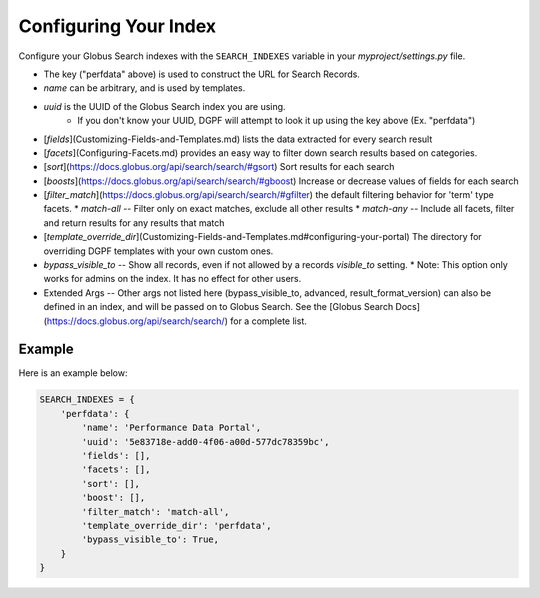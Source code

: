 Configuring Your Index
======================

Configure your Globus Search indexes with the ``SEARCH_INDEXES`` variable in your 
`myproject/settings.py` file. 


* The key ("perfdata" above) is used to construct the URL for Search Records.
* `name` can be arbitrary, and is used by templates.
* `uuid` is the UUID of the Globus Search index you are using.
    * If you don't know your UUID, DGPF will attempt to look it up using the key above (Ex. "perfdata")
* [`fields`](Customizing-Fields-and-Templates.md) lists the data extracted for every search result
* [`facets`](Configuring-Facets.md) provides an easy way to filter down search results based on categories.
* [`sort`](https://docs.globus.org/api/search/search/#gsort) Sort results for each search
* [`boosts`](https://docs.globus.org/api/search/search/#gboost) Increase or decrease values of fields for each search
* [`filter_match`](https://docs.globus.org/api/search/search/#gfilter) the default filtering behavior for 'term' type facets.
  * `match-all` -- Filter only on exact matches, exclude all other results
  * `match-any` -- Include all facets, filter and return results for any results that match
* [`template_override_dir`](Customizing-Fields-and-Templates.md#configuring-your-portal) The directory for overriding DGPF templates with your own custom ones.
* `bypass_visible_to` -- Show all records, even if not allowed by a records `visible_to` setting. 
  * Note: This option only works for admins on the index. It has no effect for other users.
* Extended Args -- Other args not listed here (bypass_visible_to, advanced, result_format_version) can also be defined in an index, and will be passed on to Globus Search. See the [Globus Search Docs](https://docs.globus.org/api/search/search/) for a complete list.

Example
^^^^^^^

Here is an example below: 

.. code-block:: 

    SEARCH_INDEXES = {
        'perfdata': {
            'name': 'Performance Data Portal',
            'uuid': '5e83718e-add0-4f06-a00d-577dc78359bc',
            'fields': [],
            'facets': [],
            'sort': [],
            'boost': [],
            'filter_match': 'match-all',
            'template_override_dir': 'perfdata',
            'bypass_visible_to': True,
        }
    }

